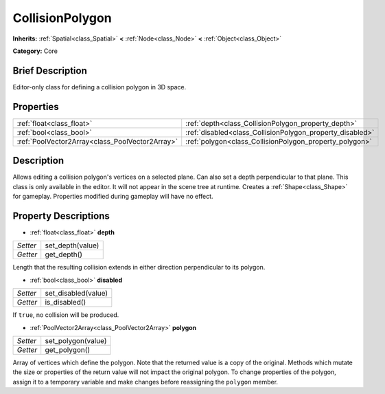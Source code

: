 .. Generated automatically by doc/tools/makerst.py in Godot's source tree.
.. DO NOT EDIT THIS FILE, but the CollisionPolygon.xml source instead.
.. The source is found in doc/classes or modules/<name>/doc_classes.

.. _class_CollisionPolygon:

CollisionPolygon
================

**Inherits:** :ref:`Spatial<class_Spatial>` **<** :ref:`Node<class_Node>` **<** :ref:`Object<class_Object>`

**Category:** Core

Brief Description
-----------------

Editor-only class for defining a collision polygon in 3D space.

Properties
----------

+-------------------------------------------------+-----------------------------------------------------------+
| :ref:`float<class_float>`                       | :ref:`depth<class_CollisionPolygon_property_depth>`       |
+-------------------------------------------------+-----------------------------------------------------------+
| :ref:`bool<class_bool>`                         | :ref:`disabled<class_CollisionPolygon_property_disabled>` |
+-------------------------------------------------+-----------------------------------------------------------+
| :ref:`PoolVector2Array<class_PoolVector2Array>` | :ref:`polygon<class_CollisionPolygon_property_polygon>`   |
+-------------------------------------------------+-----------------------------------------------------------+

Description
-----------

Allows editing a collision polygon's vertices on a selected plane. Can also set a depth perpendicular to that plane. This class is only available in the editor. It will not appear in the scene tree at runtime. Creates a :ref:`Shape<class_Shape>` for gameplay. Properties modified during gameplay will have no effect.

Property Descriptions
---------------------

.. _class_CollisionPolygon_property_depth:

- :ref:`float<class_float>` **depth**

+----------+------------------+
| *Setter* | set_depth(value) |
+----------+------------------+
| *Getter* | get_depth()      |
+----------+------------------+

Length that the resulting collision extends in either direction perpendicular to its polygon.

.. _class_CollisionPolygon_property_disabled:

- :ref:`bool<class_bool>` **disabled**

+----------+---------------------+
| *Setter* | set_disabled(value) |
+----------+---------------------+
| *Getter* | is_disabled()       |
+----------+---------------------+

If ``true``, no collision will be produced.

.. _class_CollisionPolygon_property_polygon:

- :ref:`PoolVector2Array<class_PoolVector2Array>` **polygon**

+----------+--------------------+
| *Setter* | set_polygon(value) |
+----------+--------------------+
| *Getter* | get_polygon()      |
+----------+--------------------+

Array of vertices which define the polygon. Note that the returned value is a copy of the original. Methods which mutate the size or properties of the return value will not impact the original polygon. To change properties of the polygon, assign it to a temporary variable and make changes before reassigning the ``polygon`` member.


